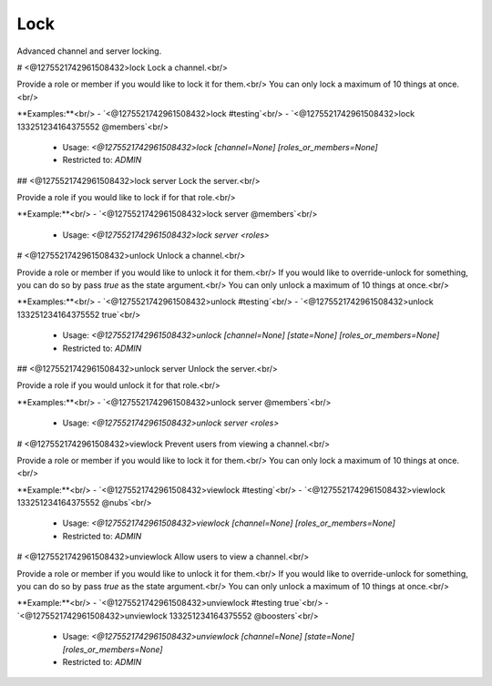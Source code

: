 Lock
====

Advanced channel and server locking.

# <@1275521742961508432>lock
Lock a channel.<br/>

Provide a role or member if you would like to lock it for them.<br/>
You can only lock a maximum of 10 things at once.<br/>

**Examples:**<br/>
- `<@1275521742961508432>lock #testing`<br/>
- `<@1275521742961508432>lock 133251234164375552 @members`<br/>
 - Usage: `<@1275521742961508432>lock [channel=None] [roles_or_members=None]`
 - Restricted to: `ADMIN`


## <@1275521742961508432>lock server
Lock the server.<br/>

Provide a role if you would like to lock if for that role.<br/>

**Example:**<br/>
- `<@1275521742961508432>lock server @members`<br/>
 - Usage: `<@1275521742961508432>lock server <roles>`


# <@1275521742961508432>unlock
Unlock a channel.<br/>

Provide a role or member if you would like to unlock it for them.<br/>
If you would like to override-unlock for something, you can do so by pass `true` as the state argument.<br/>
You can only unlock a maximum of 10 things at once.<br/>

**Examples:**<br/>
- `<@1275521742961508432>unlock #testing`<br/>
- `<@1275521742961508432>unlock 133251234164375552 true`<br/>
 - Usage: `<@1275521742961508432>unlock [channel=None] [state=None] [roles_or_members=None]`
 - Restricted to: `ADMIN`


## <@1275521742961508432>unlock server
Unlock the server.<br/>

Provide a role if you would unlock it for that role.<br/>

**Examples:**<br/>
- `<@1275521742961508432>unlock server @members`<br/>
 - Usage: `<@1275521742961508432>unlock server <roles>`


# <@1275521742961508432>viewlock
Prevent users from viewing a channel.<br/>

Provide a role or member if you would like to lock it for them.<br/>
You can only lock a maximum of 10 things at once.<br/>

**Example:**<br/>
- `<@1275521742961508432>viewlock #testing`<br/>
- `<@1275521742961508432>viewlock 133251234164375552 @nubs`<br/>
 - Usage: `<@1275521742961508432>viewlock [channel=None] [roles_or_members=None]`
 - Restricted to: `ADMIN`


# <@1275521742961508432>unviewlock
Allow users to view a channel.<br/>

Provide a role or member if you would like to unlock it for them.<br/>
If you would like to override-unlock for something, you can do so by pass `true` as the state argument.<br/>
You can only unlock a maximum of 10 things at once.<br/>

**Example:**<br/>
- `<@1275521742961508432>unviewlock #testing true`<br/>
- `<@1275521742961508432>unviewlock 133251234164375552 @boosters`<br/>
 - Usage: `<@1275521742961508432>unviewlock [channel=None] [state=None] [roles_or_members=None]`
 - Restricted to: `ADMIN`


